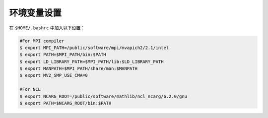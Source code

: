 环境变量设置
===========

在 ``$HOME/.bashrc`` 中加入以下设置：

.. code-block:: bash


  #For MPI compiler
  $ export MPI_PATH=/public/software/mpi/mvapich2/2.1/intel
  $ export PATH=$MPI_PATH/bin:$PATH
  $ export LD_LIBRARY_PATH=$MPI_PATH/lib:$LD_LIBRARY_PATH
  $ export MANPATH=$MPI_PATH/share/man:$MANPATH
  $ export MV2_SMP_USE_CMA=0

  #For NCL
  $ export NCARG_ROOT=/public/software/mathlib/ncl_ncarg/6.2.0/gnu
  $ export PATH=$NCARG_ROOT/bin:$PATH
